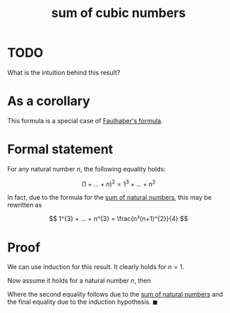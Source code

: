 :PROPERTIES:
:ID:       482d1c94-d161-44d5-90d2-a72d294b2f56
:mtime:    20220326005514
:ctime:    20220223185931
:END:
#+title: sum of cubic numbers
#+filetags: :unclean:appendix:

* TODO
What is the intuition behind this result?

* As a corollary
This formula is a special case of [[id:f6d1d579-6cd4-42df-bbe9-7dcf184bd3a2][Faulhaber's formula]].

* Formal statement
For any natural number \( n \), the following equality holds:

\[
(1 + ... + n)^{2} = 1^{3}+ ... + n^{3}
\]

In fact, due to the formula for the [[id:61a02bbc-f8b4-457c-aea3-cd063b8eddb0][sum of natural numbers]], this may be rewritten as

\[
1^{3} + ... + n^{3} = \frac{n²(n+1)^{2}}{4}
\]

* Proof
We can use induction for this result. It clearly holds for \( n = 1 \).

Now assume it holds for a natural number \( n \), then

\begin{equation*}
\begin{align}
(1 + ... + n + n+1)^{2} & = (1 + ... + n)^{2} + 2(n+1)(1 + ... + n) + (n+1)^{2} \\
& = (1 + ... + n)^{2} + 2(n+1)\frac{1}{2}n(n+1) + (n+1)^{2} \\
& = (1 + ... + n)^{2} + (n+1)^{3} \\
& = 1 + ... + (n+1)^{3}
\end{align}
\end{equation*}

Where the second equality follows due to the [[id:61a02bbc-f8b4-457c-aea3-cd063b8eddb0][sum of natural numbers]] and the final equality due to
the induction hypothesis. \( \blacksquare \)
